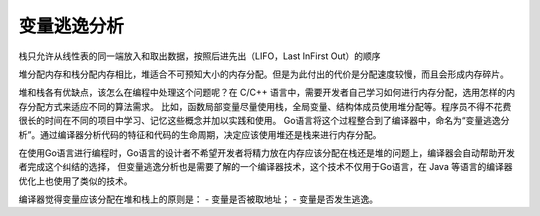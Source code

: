 变量逃逸分析
===========================

栈只允许从线性表的同一端放入和取出数据，按照后进先出（LIFO，Last InFirst Out）的顺序

堆分配内存和栈分配内存相比，堆适合不可预知大小的内存分配。但是为此付出的代价是分配速度较慢，而且会形成内存碎片。


堆和栈各有优缺点，该怎么在编程中处理这个问题呢？在 C/C++ 语言中，需要开发者自己学习如何进行内存分配，选用怎样的内存分配方式来适应不同的算法需求。
比如，函数局部变量尽量使用栈，全局变量、结构体成员使用堆分配等。程序员不得不花费很长的时间在不同的项目中学习、记忆这些概念并加以实践和使用。
Go语言将这个过程整合到了编译器中，命名为“变量逃逸分析”。通过编译器分析代码的特征和代码的生命周期，决定应该使用堆还是栈来进行内存分配。




在使用Go语言进行编程时，Go语言的设计者不希望开发者将精力放在内存应该分配在栈还是堆的问题上，编译器会自动帮助开发者完成这个纠结的选择，
但变量逃逸分析也是需要了解的一个编译器技术，这个技术不仅用于Go语言，在 Java 等语言的编译器优化上也使用了类似的技术。

编译器觉得变量应该分配在堆和栈上的原则是：
- 变量是否被取地址；
- 变量是否发生逃逸。